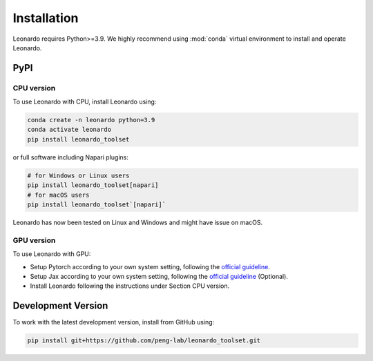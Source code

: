 Installation
============

Leonardo requires Python>=3.9. We highly recommend using :mod:`conda` 
virtual environment to install and operate Leonardo.

PyPI
-----

CPU version
~~~~~~~~~~~

To use Leonardo with CPU, install Leonardo using:

.. code-block:: bash

    conda create -n leonardo python=3.9
    conda activate leonardo
    pip install leonardo_toolset

or full software including Napari plugins:

.. code-block:: bash

    # for Windows or Linux users
    pip install leonardo_toolset[napari]
    # for macOS users
    pip install leonardo_toolset`[napari]`

Leonardo has now been tested on Linux and Windows and might have issue on macOS.

GPU version
~~~~~~~~~~~

To use Leonardo with GPU:

- Setup Pytorch according to your own system setting, following the `official guideline <https://pytorch.org/get-started/locally/>`_.
- Setup Jax according to your own system setting, following the `official guideline <https://jax.readthedocs.io/en/latest/installation.html>`_ (Optional).
- Install Leonardo following the instructions under Section CPU version.

.. toggle::
   :show:

    Core components in :mod:`Leonardo` are installable separately:

    .. code-block:: bash

        # Leonardo-DeStripe
        pip install lsfm-destripe
        
        # Leonardo-Fuse
        pip install lsfm-fuse

        # Leonardo-DeStripe in Napari
        pip install lsfm_destripe_napari

        # Leonardo-Fuse in Napari
        pip install lsfm_fusion_napari

Development Version
--------------------

To work with the latest development version, install from GitHub using:

.. code-block:: bash

    pip install git+https://github.com/peng-lab/leonardo_toolset.git
